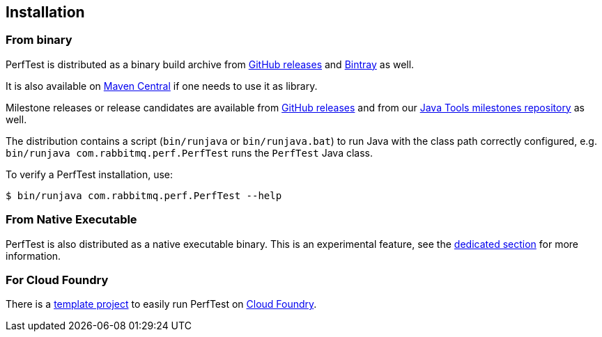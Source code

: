 == Installation

=== From binary

PerfTest is distributed as a binary build archive
from https://github.com/rabbitmq/rabbitmq-perf-test/releases[GitHub releases] and
https://bintray.com/rabbitmq/java-tools/perf-test[Bintray] as well.

It is also available on
https://search.maven.org/#search%7Cga%7C1%7Cg%3A%22com.rabbitmq%22%20AND%20a%3A%22perf-test%22[Maven Central]
if one needs to use it as library.

Milestone releases or release candidates are available from
https://github.com/rabbitmq/rabbitmq-perf-test/releases[GitHub releases] and from our
https://bintray.com/rabbitmq/java-tools-milestones/perf-test[Java Tools milestones repository]
as well.

The distribution contains a script (`bin/runjava` or `bin/runjava.bat`)
to run Java with the class path correctly configured, e.g.
`bin/runjava com.rabbitmq.perf.PerfTest` runs
the `PerfTest` Java class.

To verify a PerfTest installation, use:

 $ bin/runjava com.rabbitmq.perf.PerfTest --help

=== From Native Executable

PerfTest is also distributed as a native executable binary. This is an experimental
feature, see the link:#native-executable[dedicated section] for more information.

=== For Cloud Foundry

There is a https://github.com/rabbitmq/rabbitmq-perf-test-for-cf[template project]
to easily run PerfTest on https://www.cloudfoundry.org/[Cloud Foundry].


